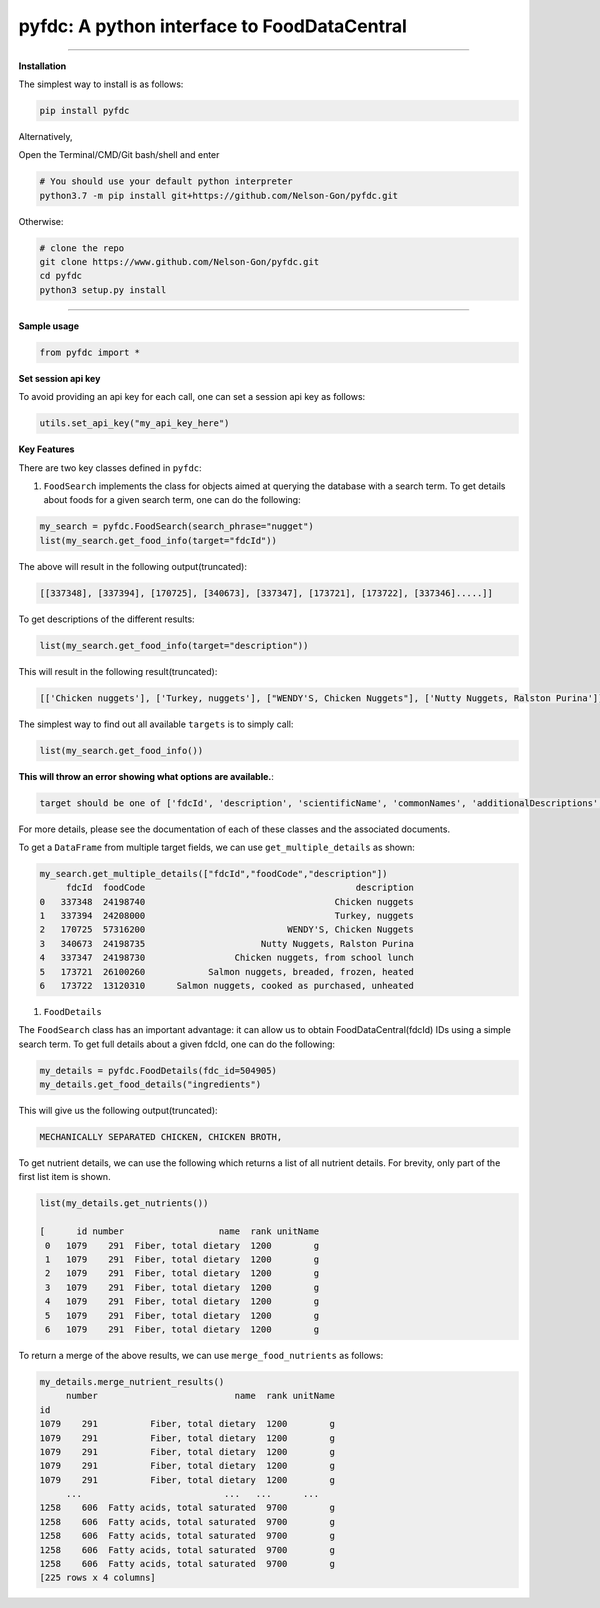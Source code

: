 
pyfdc: A python interface to FoodDataCentral
============================================


.. image:: https://travis-ci.com/Nelson-Gon/pyfdc.svg?branch=master
   :target: https://travis-ci.com/Nelson-Gon/pyfdc.svg?branch=master
   :alt: Travis Build


.. image:: https://img.shields.io/badge/Maintained%3F-yes-green.svg
   :target: https://GitHub.com/Nelson-Gon/pyfdc/graphs/commit-activity
   :alt: Maintenance


.. image:: https://badge.fury.io/py/pyfdc.svg
   :target: https://pypi.python.org/pypi/pyfdc/
   :alt: PyPI version fury.io


.. image:: https://img.shields.io/pypi/l/pyfdc.svg
   :target: https://pypi.python.org/pypi/pyfdc/
   :alt: PyPI license


.. image:: http://www.repostatus.org/badges/latest/active.svg
   :target: http://www.repostatus.org/#active
   :alt: Project Status
 
 
.. image:: https://img.shields.io/github/last-commit/Nelson-Gon/pyfdc.svg
   :target: https://github.com/Nelson-Gon/pyfdc/commits/master
   :alt: GitHub last commit


.. image:: https://img.shields.io/badge/Made%20with-Python-1f425f.svg
   :target: https://www.python.org/
   :alt: made-with-python


.. image:: https://img.shields.io/github/issues/Nelson-Gon/pyfdc.svg
   :target: https://GitHub.com/Nelson-Gon/pyfdc/issues/
   :alt: GitHub issues


.. image:: https://img.shields.io/github/issues-closed/Nelson-Gon/pyfdc.svg
   :target: https://GitHub.com/Nelson-Gon/pyfdc/issues?q=is%3Aissue+is%3Aclosed
   :alt: GitHub issues-closed


----

**Installation**

The simplest way to install is as follows:

.. code-block::

   pip install pyfdc

Alternatively,

Open the Terminal/CMD/Git bash/shell and enter

.. code-block::

   # You should use your default python interpreter
   python3.7 -m pip install git+https://github.com/Nelson-Gon/pyfdc.git

Otherwise:

.. code-block::

   # clone the repo
   git clone https://www.github.com/Nelson-Gon/pyfdc.git
   cd pyfdc
   python3 setup.py install

----

**Sample usage**

.. code-block::

   from pyfdc import *

**Set session api key**

To avoid providing an api key for each call, one can set a session api key as follows:

.. code-block::


   utils.set_api_key("my_api_key_here")

**Key Features**

There are two key classes defined in ``pyfdc``\ : 


#. ``FoodSearch`` implements the class for objects aimed at querying the database with a search term.
   To get details about foods for a given search term, one can do the following:

.. code-block::

   my_search = pyfdc.FoodSearch(search_phrase="nugget")
   list(my_search.get_food_info(target="fdcId"))

The above will result in the following output(truncated):

.. code-block::


   [[337348], [337394], [170725], [340673], [337347], [173721], [173722], [337346].....]]

To get descriptions of the different results:

.. code-block::


   list(my_search.get_food_info(target="description"))

This will result in the following result(truncated):

.. code-block::


   [['Chicken nuggets'], ['Turkey, nuggets'], ["WENDY'S, Chicken Nuggets"], ['Nutty Nuggets, Ralston Purina']]]

The simplest way to find out all available ``targets`` is to simply call:

.. code-block::


   list(my_search.get_food_info())

**This will throw an error showing what options are available.**\ :

.. code-block::


   target should be one of ['fdcId', 'description', 'scientificName', 'commonNames', 'additionalDescriptions', 'dataType', 'foodCode', 'gtinUpc', 'ndbNumber', 'publishedDate', 'brandOwner', 'ingredients', 'allHighlightFields', 'score']

For more details, please see the documentation of each of these classes and the
associated documents.

To get a ``DataFrame`` from multiple target fields, we can use ``get_multiple_details`` as shown:

.. code-block::

   my_search.get_multiple_details(["fdcId","foodCode","description"])
        fdcId  foodCode                                        description
   0   337348  24198740                                    Chicken nuggets
   1   337394  24208000                                    Turkey, nuggets
   2   170725  57316200                           WENDY'S, Chicken Nuggets
   3   340673  24198735                      Nutty Nuggets, Ralston Purina
   4   337347  24198730                 Chicken nuggets, from school lunch
   5   173721  26100260            Salmon nuggets, breaded, frozen, heated
   6   173722  13120310      Salmon nuggets, cooked as purchased, unheated


#. ``FoodDetails``

The ``FoodSearch`` class has an important advantage: it can allow us to obtain
FoodDataCentral(fdcId) IDs using a simple search term. To get full details about a given 
fdcId, one can do the following:

.. code-block::

   my_details = pyfdc.FoodDetails(fdc_id=504905)
   my_details.get_food_details("ingredients")

This will give us the following output(truncated):

.. code-block::


   MECHANICALLY SEPARATED CHICKEN, CHICKEN BROTH,

To get nutrient details, we can use the following which returns a list of all 
nutrient details. For brevity, only part of the first list item is shown.

.. code-block::


   list(my_details.get_nutrients())

   [      id number                  name  rank unitName
    0   1079    291  Fiber, total dietary  1200        g
    1   1079    291  Fiber, total dietary  1200        g
    2   1079    291  Fiber, total dietary  1200        g
    3   1079    291  Fiber, total dietary  1200        g
    4   1079    291  Fiber, total dietary  1200        g
    5   1079    291  Fiber, total dietary  1200        g
    6   1079    291  Fiber, total dietary  1200        g

To return a merge of the above results, we can use ``merge_food_nutrients`` as follows:

.. code-block::

   my_details.merge_nutrient_results()
        number                          name  rank unitName
   id                                                      
   1079    291          Fiber, total dietary  1200        g
   1079    291          Fiber, total dietary  1200        g
   1079    291          Fiber, total dietary  1200        g
   1079    291          Fiber, total dietary  1200        g
   1079    291          Fiber, total dietary  1200        g
        ...                           ...   ...      ...
   1258    606  Fatty acids, total saturated  9700        g
   1258    606  Fatty acids, total saturated  9700        g
   1258    606  Fatty acids, total saturated  9700        g
   1258    606  Fatty acids, total saturated  9700        g
   1258    606  Fatty acids, total saturated  9700        g
   [225 rows x 4 columns]
